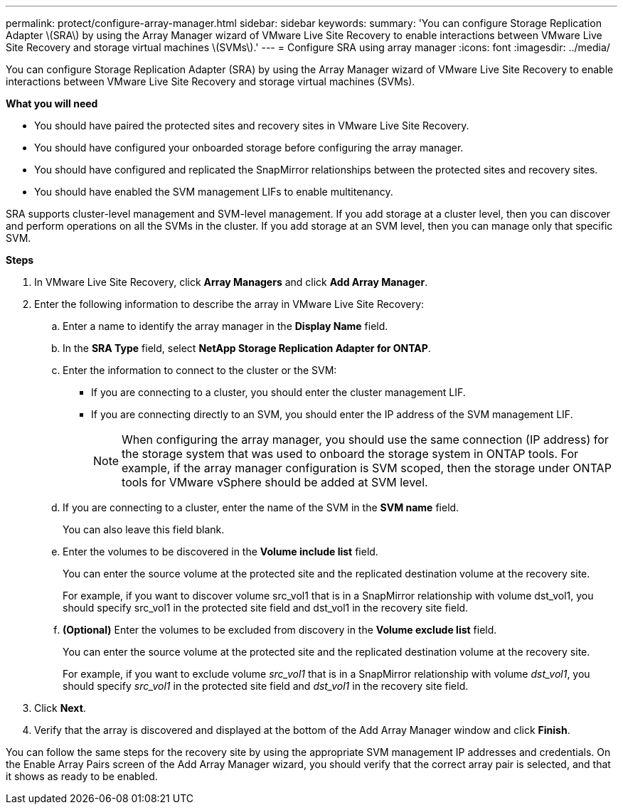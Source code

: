 ---
permalink: protect/configure-array-manager.html
sidebar: sidebar
keywords:
summary: 'You can configure Storage Replication Adapter \(SRA\) by using the Array Manager wizard of VMware Live Site Recovery to enable interactions between VMware Live Site Recovery and storage virtual machines \(SVMs\).'
---
= Configure SRA using array manager
:icons: font
:imagesdir: ../media/

[.lead]
You can configure Storage Replication Adapter (SRA) by using the Array Manager wizard of VMware Live Site Recovery to enable interactions between VMware Live Site Recovery and storage virtual machines (SVMs).

*What you will need*

* You should have paired the protected sites and recovery sites in VMware Live Site Recovery.
* You should have configured your onboarded storage before configuring the array manager.
* You should have configured and replicated the SnapMirror relationships between the protected sites and recovery sites.
* You should have enabled the SVM management LIFs to enable multitenancy.

SRA supports cluster-level management and SVM-level management. If you add storage at a cluster level, then you can discover and perform operations on all the SVMs in the cluster. If you add storage at an SVM level, then you can manage only that specific SVM.

*Steps*

. In VMware Live Site Recovery, click *Array Managers* and click *Add Array Manager*.
. Enter the following information to describe the array in VMware Live Site Recovery:
 .. Enter a name to identify the array manager in the *Display Name* field.
 .. In the *SRA Type* field, select *NetApp Storage Replication Adapter for ONTAP*.
 .. Enter the information to connect to the cluster or the SVM:
  *** If you are connecting to a cluster, you should enter the cluster management LIF.
  *** If you are connecting directly to an SVM, you should enter the IP address of the SVM management LIF.
+
NOTE: When configuring the array manager, you should use the same connection (IP address) for the storage system that was used to onboard the storage system in ONTAP tools.
For example, if the array manager configuration is SVM scoped, then the storage under ONTAP tools for VMware vSphere should be added at SVM level.

 .. If you are connecting to a cluster, enter the name of the SVM in the *SVM name* field.
+
You can also leave this field blank.

 .. Enter the volumes to be discovered in the *Volume include list* field.
+
You can enter the source volume at the protected site and the replicated destination volume at the recovery site.
+
For example, if you want to discover volume src_vol1 that is in a SnapMirror relationship with volume dst_vol1, you should specify src_vol1 in the protected site field and dst_vol1 in the recovery site field.

 .. *(Optional)* Enter the volumes to be excluded from discovery in the *Volume exclude list* field.
+
You can enter the source volume at the protected site and the replicated destination volume at the recovery site.
+
For example, if you want to exclude volume _src_vol1_ that is in a SnapMirror relationship with volume _dst_vol1_, you should specify _src_vol1_ in the protected site field and _dst_vol1_ in the recovery site field.
. Click *Next*.
. Verify that the array is discovered and displayed at the bottom of the Add Array Manager window and click *Finish*.

You can follow the same steps for the recovery site by using the appropriate SVM management IP addresses and credentials. On the Enable Array Pairs screen of the Add Array Manager wizard, you should verify that the correct array pair is selected, and that it shows as ready to be enabled.
